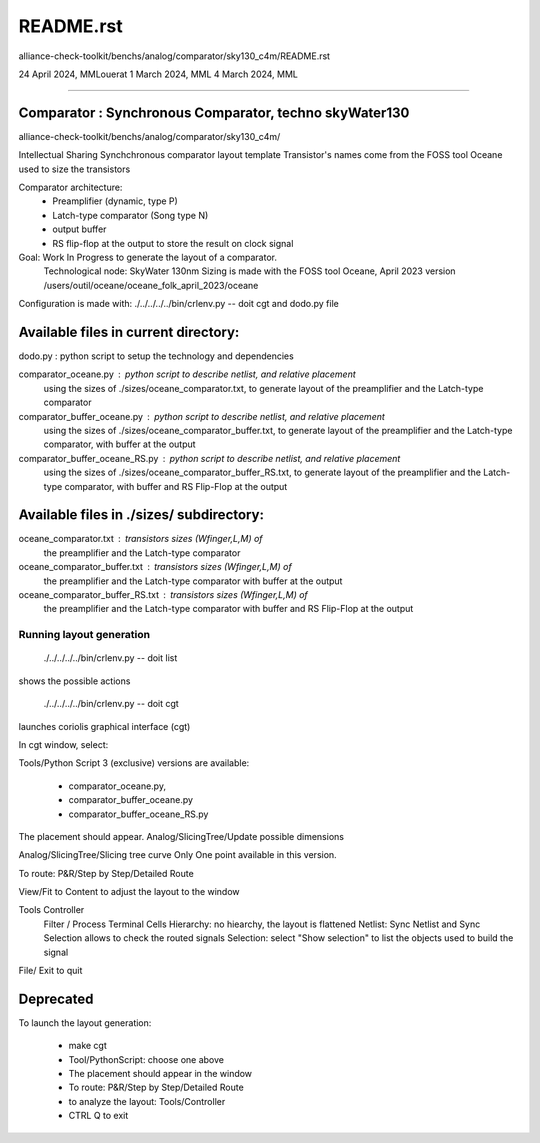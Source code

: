README.rst
=============
alliance-check-toolkit/benchs/analog/comparator/sky130_c4m/README.rst

24 April 2024, MMLouerat
1 March 2024, MML
4 March 2024, MML

-------------------------------------------------------------------------------------------

Comparator : Synchronous Comparator, techno skyWater130
----------------------------------------------------------

alliance-check-toolkit/benchs/analog/comparator/sky130_c4m/

Intellectual Sharing
Synchchronous comparator layout template
Transistor's names come from the FOSS tool Oceane used to size the transistors

Comparator architecture:
  * Preamplifier (dynamic, type P)
  * Latch-type comparator (Song type N)
  * output buffer
  * RS flip-flop at the output to store the result on clock signal

Goal: Work In Progress to generate the layout of a comparator.
      Technological node: SkyWater 130nm
      Sizing is made with the FOSS tool Oceane, April 2023 version
      /users/outil/oceane/oceane_folk_april_2023/oceane

Configuration is made with:
./../../../../bin/crlenv.py -- doit cgt
and dodo.py file

Available files in current directory:
--------------------------------------

dodo.py                        : python script to setup the technology and dependencies

comparator_oceane.py           : python script to describe netlist, and relative placement 
                                 using the sizes of ./sizes/oceane_comparator.txt, 
                                 to generate layout of the preamplifier and the Latch-type comparator

comparator_buffer_oceane.py    : python script to describe netlist, and relative placement 
                                 using the sizes of ./sizes/oceane_comparator_buffer.txt,
                                 to generate layout of the preamplifier and the Latch-type comparator, 
                                 with buffer at the output

comparator_buffer_oceane_RS.py : python script to describe netlist, and relative placement 
                                 using the sizes of ./sizes/oceane_comparator_buffer_RS.txt,
                                 to generate layout of the preamplifier and the Latch-type comparator, 
                                 with buffer and RS Flip-Flop at the output

Available files in ./sizes/ subdirectory:
-----------------------------------------

oceane_comparator.txt           : transistors sizes (Wfinger,L,M) of 
                                  the preamplifier and the Latch-type comparator 

oceane_comparator_buffer.txt    : transistors sizes (Wfinger,L,M) of 
                                  the preamplifier and the Latch-type comparator
                                  with buffer at the output

oceane_comparator_buffer_RS.txt : transistors sizes (Wfinger,L,M) of 
                                  the preamplifier and the Latch-type comparator
                                  with buffer and RS Flip-Flop at the output

-------------------------
Running layout generation
-------------------------
 ./../../../../bin/crlenv.py -- doit list
shows the possible actions

 ./../../../../bin/crlenv.py -- doit cgt
launches coriolis graphical interface (cgt)

In cgt window, select:

Tools/Python Script
3 (exclusive) versions are available:

  * comparator_oceane.py, 
  * comparator_buffer_oceane.py  
  * comparator_buffer_oceane_RS.py  

The placement should appear.    
Analog/SlicingTree/Update possible dimensions

Analog/SlicingTree/Slicing tree curve
Only One point available in this version.

To route:
P&R/Step by Step/Detailed Route

View/Fit to Content to adjust the layout to the window

Tools Controller
      Filter / Process Terminal Cells
      Hierarchy: no hiearchy, the layout is flattened
      Netlist: Sync Netlist and Sync Selection allows to check the routed signals
      Selection: select "Show selection" to list the objects used to build the signal

File/ Exit to quit










Deprecated
--------------

To launch the layout generation:

  * make cgt
  * Tool/PythonScript: choose one above
  * The placement should appear in the window
  * To route: P&R/Step by Step/Detailed Route
  * to analyze the layout: Tools/Controller
  * CTRL Q to exit



